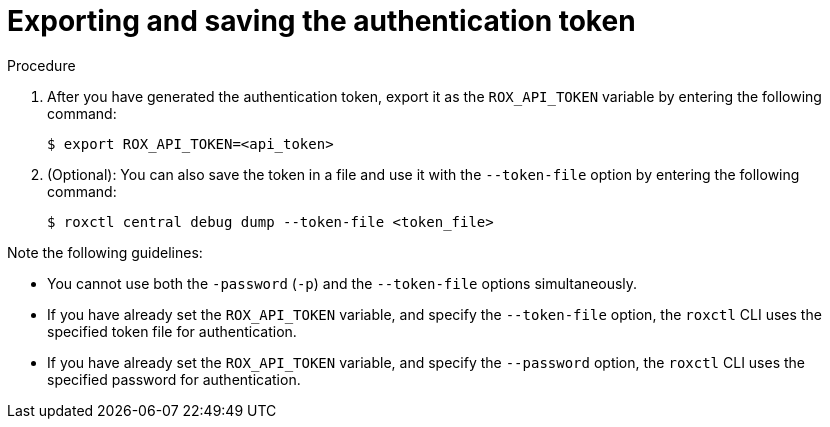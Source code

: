 // Module included in the following assemblies:
//
// * cli/getting-started-cli.adoc
:_content-type: PROCEDURE
[id="cli-authentication_{context}"]
= Exporting and saving the authentication token

//TODO: Add links to role based access control

.Procedure

. After you have generated the authentication token, export it as the `ROX_API_TOKEN` variable by entering the following command:
+
[source,terminal]
----
$ export ROX_API_TOKEN=<api_token>
----
. (Optional): You can also save the token in a file and use it with the `--token-file` option by entering the following command:
+
[source,terminal]
----
$ roxctl central debug dump --token-file <token_file>
----

Note the following guidelines:

* You cannot use both the `-password` (`-p`) and the `--token-file` options simultaneously.
* If you have already set the `ROX_API_TOKEN` variable, and specify the `--token-file` option, the `roxctl` CLI uses the specified token file for authentication.
* If you have already set the `ROX_API_TOKEN` variable, and specify the `--password` option, the `roxctl` CLI uses the specified password for authentication.

